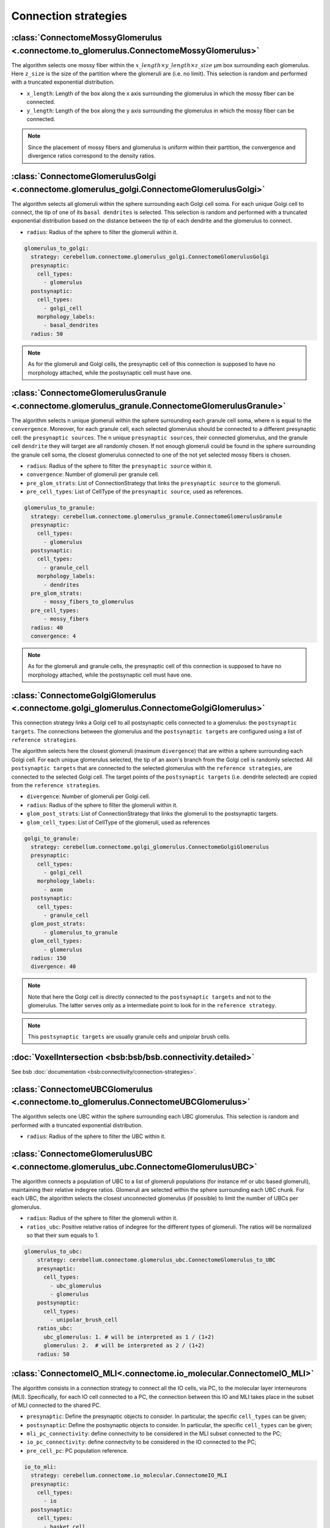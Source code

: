 Connection strategies
---------------------

.. _mossy_glom:

:class:`ConnectomeMossyGlomerulus <.connectome.to_glomerulus.ConnectomeMossyGlomerulus>`
~~~~~~~~~~~~~~~~~~~~~~~~~~~~~~~~~~~~~~~~~~~~~~~~~~~~~~~~~~~~~~~~~~~~~~~~~~~~~~~~~~~~~~~~

The algorithm selects one mossy fiber within the :math:`x\_length \times y\_length \times z\_size` μm box surrounding
each glomerulus. Here ``z_size`` is the size of the partition where the glomeruli are (i.e. no limit).
This selection is random and performed with a truncated exponential distribution.

* ``x_length``: Length of the box along the x axis surrounding the glomerulus in which the mossy fiber can be connected.

* ``y_length``: Length of the box along the y axis surrounding the glomerulus in which the mossy fiber can be connected.

.. note::
    Since the placement of mossy fibers and glomerulus is uniform within their partition,
    the convergence and divergence ratios correspond to the density ratios.

.. _glom_goc:

:class:`ConnectomeGlomerulusGolgi <.connectome.glomerulus_golgi.ConnectomeGlomerulusGolgi>`
~~~~~~~~~~~~~~~~~~~~~~~~~~~~~~~~~~~~~~~~~~~~~~~~~~~~~~~~~~~~~~~~~~~~~~~~~~~~~~~~~~~~~~~~~~~

The algorithm selects all glomeruli within the sphere surrounding each Golgi cell soma. For each unique Golgi cell to
connect, the tip of one of its ``basal dendrites`` is selected. This selection is random and performed with a truncated
exponential distribution based on the distance between the tip of each dendrite and the glomerulus to connect.

* ``radius``: Radius of the sphere to filter the glomeruli within it.

.. code-block:: yaml

      glomerulus_to_golgi:
        strategy: cerebellum.connectome.glomerulus_golgi.ConnectomeGlomerulusGolgi
        presynaptic:
          cell_types:
            - glomerulus
        postsynaptic:
          cell_types:
            - golgi_cell
          morphology_labels:
            - basal_dendrites
        radius: 50

.. note::
    As for the glomeruli and Golgi cells, the presynaptic cell of this connection is supposed to
    have no morphology attached, while the postsynaptic cell must have one.

.. _glom_grc:

:class:`ConnectomeGlomerulusGranule <.connectome.glomerulus_granule.ConnectomeGlomerulusGranule>`
~~~~~~~~~~~~~~~~~~~~~~~~~~~~~~~~~~~~~~~~~~~~~~~~~~~~~~~~~~~~~~~~~~~~~~~~~~~~~~~~~~~~~~~~~~~~~~~~~

The algorithm selects n unique glomeruli within the sphere surrounding each granule cell soma, where n is equal to the
``convergence``. Moreover, for each granule cell, each selected glomerulus should be connected to a different
presynaptic cell: the ``presynaptic sources``.
The n unique ``presynaptic sources``, their connected glomerulus, and the granule cell ``dendrite`` they will target are
all randomly chosen. If not enough glomeruli could be found in the sphere surrounding the granule cell soma, the closest
glomerulus connected to one of the not yet selected mossy fibers is chosen.

* ``radius``: Radius of the sphere to filter the ``presynaptic source`` within it.

* ``convergence``: Number of glomeruli per granule cell.

* ``pre_glom_strats``: List of ConnectionStrategy that links the ``presynaptic source`` to the glomeruli.

* ``pre_cell_types``: List of CellType of the ``presynaptic source``, used as references.

.. code-block:: yaml

      glomerulus_to_granule:
        strategy: cerebellum.connectome.glomerulus_granule.ConnectomeGlomerulusGranule
        presynaptic:
          cell_types:
            - glomerulus
        postsynaptic:
          cell_types:
            - granule_cell
          morphology_labels:
            - dendrites
        pre_glom_strats:
            - mossy_fibers_to_glomerulus
        pre_cell_types:
            - mossy_fibers
        radius: 40
        convergence: 4

.. note::
    As for the glomeruli and granule cells, the presynaptic cell of this connection is supposed to
    have no morphology attached, while the postsynaptic cell must have one.

.. _goc_glom:

:class:`ConnectomeGolgiGlomerulus <.connectome.golgi_glomerulus.ConnectomeGolgiGlomerulus>`
~~~~~~~~~~~~~~~~~~~~~~~~~~~~~~~~~~~~~~~~~~~~~~~~~~~~~~~~~~~~~~~~~~~~~~~~~~~~~~~~~~~~~~~~~~~

This connection strategy links a Golgi cell to all postsynaptic cells connected to a glomerulus: the
``postsynaptic targets``. The connections between the glomerulus and the ``postsynaptic targets`` are configured using a
list of ``reference strategies``.

The algorithm selects here the closest glomeruli (maximum ``divergence``) that are within
a sphere surrounding each Golgi cell. For each unique glomerulus selected, the tip of an axon's branch from the Golgi
cell is randomly selected. All ``postsynaptic targets`` that are connected to the selected glomerulus with the
``reference strategies``, are connected to the selected Golgi cell. The target points of the ``postsynaptic targets``
(i.e. dendrite selected) are copied from the ``reference strategies``.

* ``divergence``: Number of glomeruli per Golgi cell.

* ``radius``: Radius of the sphere to filter the glomeruli within it.

* ``glom_post_strats``: List of ConnectionStrategy that links the glomeruli to the postsynaptic targets.

* ``glom_cell_types``: List of CellType of the glomeruli, used as references

.. code-block:: yaml

      golgi_to_granule:
        strategy: cerebellum.connectome.golgi_glomerulus.ConnectomeGolgiGlomerulus
        presynaptic:
          cell_types:
            - golgi_cell
          morphology_labels:
            - axon
        postsynaptic:
          cell_types:
            - granule_cell
        glom_post_strats:
            - glomerulus_to_granule
        glom_cell_types:
            - glomerulus
        radius: 150
        divergence: 40

.. note::
    Note that here the Golgi cell is directly connected to the ``postsynaptic targets`` and not to the glomerulus.
    The latter serves only as a intermediate point to look for in the ``reference strategy``.

.. note::
    This ``postsynaptic targets`` are usually granule cells and unipolar brush cells.

.. _voxel_int:

:doc:`VoxelIntersection <bsb:bsb/bsb.connectivity.detailed>`
~~~~~~~~~~~~~~~~~~~~~~~~~~~~~~~~~~~~~~~~~~~~~~~~~~~~~~~~~~~~

See bsb :doc:`documentation <bsb:connectivity/connection-strategies>`.

.. _ubc_glom:

:class:`ConnectomeUBCGlomerulus <.connectome.to_glomerulus.ConnectomeUBCGlomerulus>`
~~~~~~~~~~~~~~~~~~~~~~~~~~~~~~~~~~~~~~~~~~~~~~~~~~~~~~~~~~~~~~~~~~~~~~~~~~~~~~~~~~~~
The algorithm selects one UBC within the sphere surrounding each UBC glomerulus. This selection is random and performed
with a truncated exponential distribution.

* ``radius``: Radius of the sphere to filter the UBC within it.

.. _glom_ubc:

:class:`ConnectomeGlomerulusUBC <.connectome.glomerulus_ubc.ConnectomeGlomerulusUBC>`
~~~~~~~~~~~~~~~~~~~~~~~~~~~~~~~~~~~~~~~~~~~~~~~~~~~~~~~~~~~~~~~~~~~~~~~~~~~~~~~~~~~~~

The algorithm connects a population of UBC to a list of glomeruli populations (for instance mf or ubc based glomeruli),
maintaining their relative indegree ratios.
Glomeruli are selected within the sphere surrounding each UBC chunk.
For each UBC, the algorithm selects the closest unconnected glomerulus (if possible) to limit the number of UBCs per
glomerulus.

* ``radius``: Radius of the sphere to filter the glomeruli within it.

* ``ratios_ubc``: Positive relative ratios of indegree for the different types of glomeruli. The ratios will be
  normalized so that their sum equals to 1.

.. code-block:: yaml

    glomerulus_to_ubc:
        strategy: cerebellum.connectome.glomerulus_ubc.ConnectomeGlomerulus_to_UBC
        presynaptic:
          cell_types:
            - ubc_glomerulus
            - glomerulus
        postsynaptic:
          cell_types:
            - unipolar_brush_cell
        ratios_ubc:
          ubc_glomerulus: 1. # will be interpreted as 1 / (1+2)
          glomerulus: 2.  # will be interpreted as 2 / (1+2)
        radius: 50


.. _io_mli:

:class:`ConnectomeIO_MLI<.connectome.io_molecular.ConnectomeIO_MLI>`
~~~~~~~~~~~~~~~~~~~~~~~~~~~~~~~~~~~~~~~~~~~~~~~~~~~~~~~~~~~~~~~~~~~~

The algorithm consists in a connection strategy to connect all the IO cells, via PC, to the molecular layer interneurons
(MLI). Specifically, for each IO cell connected to a PC, the connection between this IO and MLI takes place in the subset
of MLI connected to the shared PC.

* ``presynaptic``: Define the presynaptic objects to consider. In particular, the specific ``cell_types`` can be given;

* ``postsynaptic``: Define the postsynaptic objects to consider. In particular, the specific ``cell_types`` can be given;

* ``mli_pc_connectivity``: define connectvity to be considered in the MLI subset connected to the PC;

* ``io_pc_connectivity``: define connectvity to be considered in the IO connected to the PC;

* ``pre_cell_pc``: PC population reference.

.. code-block:: yaml

      io_to_mli:
        strategy: cerebellum.connectome.io_molecular.ConnectomeIO_MLI
        presynaptic:
          cell_types:
            - io
        postsynaptic:
          cell_types:
            - basket_cell
            - stellate_cell
        mli_pc_connectivity:
          - basket_to_purkinje
          - stellate_to_purkinje
        io_pc_connectivity: io_to_purkinje
        pre_cell_pc: purkinje_cell


.. _fix_in:

:doc:`FixedIndegree <bsb:bsb/bsb.connectivity>`
~~~~~~~~~~~~~~~~~~~~~~~~~~~~~~~~~~~~~~~~~~~~~~~

See bsb :doc:`documentation <bsb:connectivity/connection-strategies>`.


.. _fix_in_multi:

:class:`ConnectomeIoPurkinje<.connectome.io_purkinje.ConnectomeIoPurkinje>`
~~~~~~~~~~~~~~~~~~~~~~~~~~~~~~~~~~~~~~~~~~~~~~~~~~~~~~~~~~~~~~~~~~~~~~~~~~~

Based on :ref:`fix_in`, with the additional possibility to set the number of synapses per connection
pair following a :doc:`scipy stats <scipy:reference/stats>` function, implemented as a random
:class:`distribution <bsb.config._distributions.Distribution>`.

.. _fix_out:

:doc:`FixedOutdegree <bsb:bsb/bsb.connectivity>`
~~~~~~~~~~~~~~~~~~~~~~~~~~~~~~~~~~~~~~~~~~~~~~~~

See bsb :doc:`documentation <bsb:connectivity/connection-strategies>`.

.. _all_to_all:

:doc:`AllToAll <bsb:bsb/bsb.connectivity>`
~~~~~~~~~~~~~~~~~~~~~~~~~~~~~~~~~~~~~~~~~~

See bsb :doc:`documentation <bsb:connectivity/connection-strategies>`.
